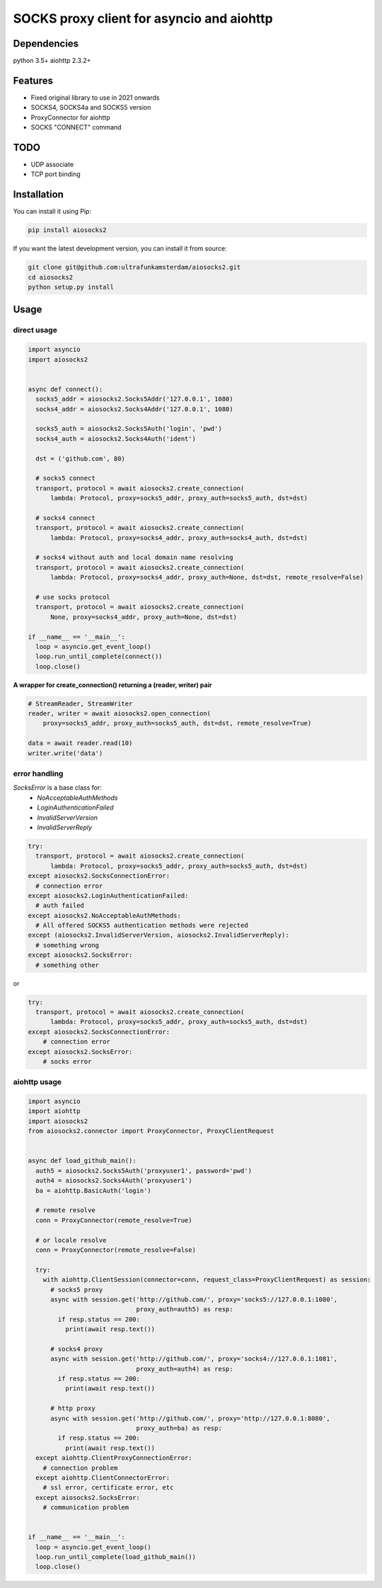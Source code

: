 SOCKS proxy client for asyncio and aiohttp
==========================================
.. image:: https://travis-ci.org/ultrafunkamsterdam/aiosocks2.svg?branch=master
  :target: https://travis-ci.org/ultrafunkamsterdam/aiosocks2
  :align: right

.. image:: https://coveralls.io/repos/github/ultrafunkamsterdam/aiosocks2/badge.svg?branch=master
  :target: https://coveralls.io/github/ultrafunkamsterdam/aiosocks2?branch=master
  :align: right

.. image:: https://badge.fury.io/py/aiosocks2.svg
  :target: https://badge.fury.io/py/aiosocks2


Dependencies
------------
python 3.5+
aiohttp 2.3.2+

Features
--------
- Fixed original library to use in 2021 onwards
- SOCKS4, SOCKS4a and SOCKS5 version
- ProxyConnector for aiohttp
- SOCKS "CONNECT" command

TODO
----
- UDP associate
- TCP port binding

Installation
------------
You can install it using Pip:

.. code-block::

  pip install aiosocks2

If you want the latest development version, you can install it from source:

.. code-block::

  git clone git@github.com:ultrafunkamsterdam/aiosocks2.git
  cd aiosocks2
  python setup.py install

Usage
-----
direct usage
^^^^^^^^^^^^

.. code-block:: python

  import asyncio
  import aiosocks2


  async def connect():
    socks5_addr = aiosocks2.Socks5Addr('127.0.0.1', 1080)
    socks4_addr = aiosocks2.Socks4Addr('127.0.0.1', 1080)
    
    socks5_auth = aiosocks2.Socks5Auth('login', 'pwd')
    socks4_auth = aiosocks2.Socks4Auth('ident')
  
    dst = ('github.com', 80)
    
    # socks5 connect
    transport, protocol = await aiosocks2.create_connection(
        lambda: Protocol, proxy=socks5_addr, proxy_auth=socks5_auth, dst=dst)
    
    # socks4 connect
    transport, protocol = await aiosocks2.create_connection(
        lambda: Protocol, proxy=socks4_addr, proxy_auth=socks4_auth, dst=dst)
        
    # socks4 without auth and local domain name resolving
    transport, protocol = await aiosocks2.create_connection(
        lambda: Protocol, proxy=socks4_addr, proxy_auth=None, dst=dst, remote_resolve=False)

    # use socks protocol
    transport, protocol = await aiosocks2.create_connection(
        None, proxy=socks4_addr, proxy_auth=None, dst=dst)
  
  if __name__ == '__main__':
    loop = asyncio.get_event_loop()
    loop.run_until_complete(connect())
    loop.close()


**A wrapper for create_connection() returning a (reader, writer) pair**

.. code-block:: python

    # StreamReader, StreamWriter
    reader, writer = await aiosocks2.open_connection(
        proxy=socks5_addr, proxy_auth=socks5_auth, dst=dst, remote_resolve=True)

    data = await reader.read(10)
    writer.write('data')

error handling
^^^^^^^^^^^^^^

`SocksError` is a base class for:
    - `NoAcceptableAuthMethods`
    - `LoginAuthenticationFailed`
    - `InvalidServerVersion`
    - `InvalidServerReply`

.. code-block:: python

    try:
      transport, protocol = await aiosocks2.create_connection(
          lambda: Protocol, proxy=socks5_addr, proxy_auth=socks5_auth, dst=dst)
    except aiosocks2.SocksConnectionError:
      # connection error
    except aiosocks2.LoginAuthenticationFailed:
      # auth failed
    except aiosocks2.NoAcceptableAuthMethods:
      # All offered SOCKS5 authentication methods were rejected
    except (aiosocks2.InvalidServerVersion, aiosocks2.InvalidServerReply):
      # something wrong
    except aiosocks2.SocksError:
      # something other

or

.. code-block:: python

    try:
      transport, protocol = await aiosocks2.create_connection(
          lambda: Protocol, proxy=socks5_addr, proxy_auth=socks5_auth, dst=dst)
    except aiosocks2.SocksConnectionError:
        # connection error
    except aiosocks2.SocksError:
        # socks error

aiohttp usage
^^^^^^^^^^^^^

.. code-block:: python

  import asyncio
  import aiohttp
  import aiosocks2
  from aiosocks2.connector import ProxyConnector, ProxyClientRequest


  async def load_github_main():
    auth5 = aiosocks2.Socks5Auth('proxyuser1', password='pwd')
    auth4 = aiosocks2.Socks4Auth('proxyuser1')
    ba = aiohttp.BasicAuth('login')

    # remote resolve
    conn = ProxyConnector(remote_resolve=True)

    # or locale resolve
    conn = ProxyConnector(remote_resolve=False)

    try:
      with aiohttp.ClientSession(connector=conn, request_class=ProxyClientRequest) as session:
        # socks5 proxy
        async with session.get('http://github.com/', proxy='socks5://127.0.0.1:1080',
                               proxy_auth=auth5) as resp:
          if resp.status == 200:
            print(await resp.text())

        # socks4 proxy
        async with session.get('http://github.com/', proxy='socks4://127.0.0.1:1081',
                               proxy_auth=auth4) as resp:
          if resp.status == 200:
            print(await resp.text())

        # http proxy
        async with session.get('http://github.com/', proxy='http://127.0.0.1:8080',
                               proxy_auth=ba) as resp:
          if resp.status == 200:
            print(await resp.text())
    except aiohttp.ClientProxyConnectionError:
      # connection problem
    except aiohttp.ClientConnectorError:
      # ssl error, certificate error, etc
    except aiosocks2.SocksError:
      # communication problem


  if __name__ == '__main__':
    loop = asyncio.get_event_loop()
    loop.run_until_complete(load_github_main())
    loop.close()
